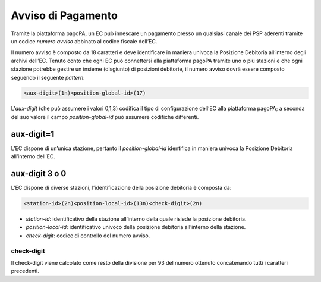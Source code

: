 Avviso di Pagamento
===================

Tramite la piattaforma pagoPA, un EC può innescare un pagamento presso
un qualsiasi canale dei PSP aderenti tramite un codice *numero avviso*
abbinato al codice fiscale dell’EC.

Il numero avviso è composto da 18 caratteri e deve identificare in
maniera univoca la Posizione Debitoria all’interno degli archivi
dell’EC. Tenuto conto che ogni EC può connettersi alla piattaforma
pagoPA tramite uno o più stazioni e che ogni stazione potrebbe gestire
un insieme (disgiunto) di posizioni debitorie, il numero avviso dovrà
essere composto seguendo il seguente *pattern*:

.. code:: javascript

   <aux-digit>(1n)<position-global-id>(17)

L’\ *aux-digit* (che può assumere i valori 0,1,3) codifica il tipo di
configurazione dell’EC alla piattaforma pagoPA; a seconda del suo valore
il campo *position-global-id* può assumere codifiche differenti.

aux-digit=1
-----------

L’EC dispone di un’unica stazione, pertanto il *position-global-id*
identifica in maniera univoca la Posizione Debitoria all’interno
dell’EC.

aux-digit 3 o 0
---------------

L’EC dispone di diverse stazioni, l’identificazione della posizione
debitoria è composta da:

.. code:: javascript

   <station-id>(2n)<position-local-id>(13n)<check-digit>(2n)

-  *station-id*: identificativo della stazione all’interno della quale
   risiede la posizione debitoria.
-  *position-local-id*: identificativo univoco della posizione debitoria
   all’interno della stazione.
-  *check-digit*: codice di controllo del numero avviso.

check-digit
~~~~~~~~~~~

Il check-digit viene calcolato come resto della divisione per 93 del
numero ottenuto concatenando tutti i caratteri precedenti.
